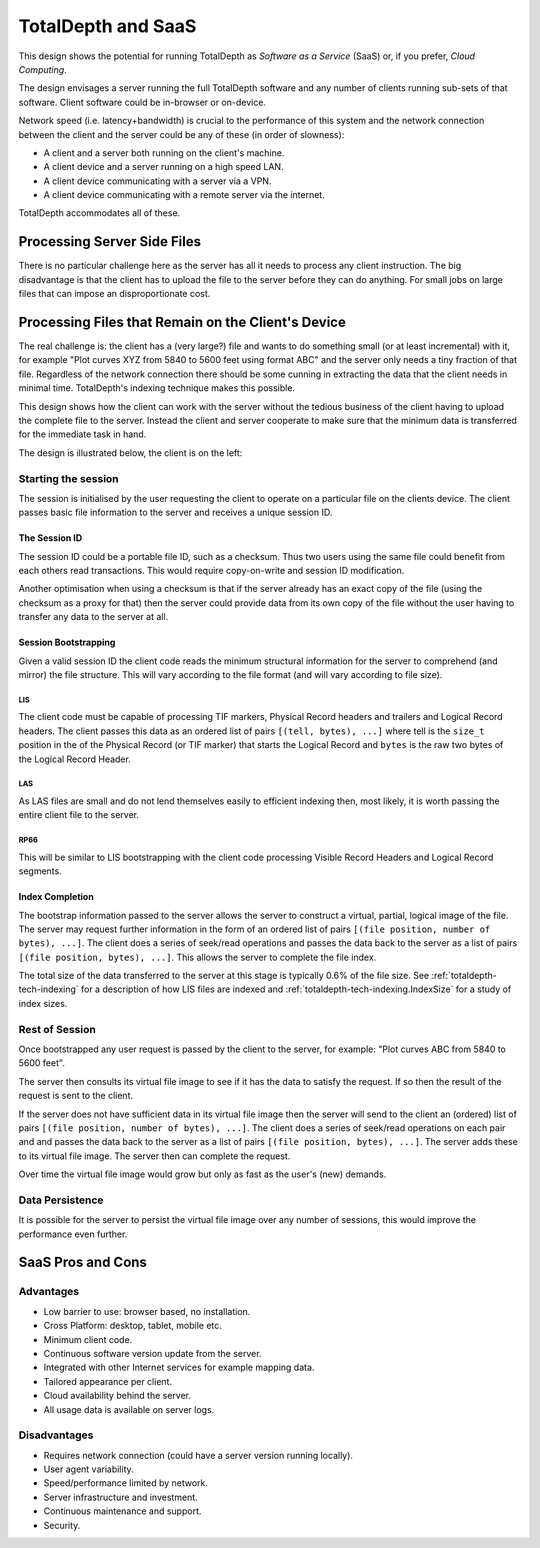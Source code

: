 .. Description of client/server SaaS operation.	

###############################
TotalDepth and SaaS
###############################

This design shows the potential for running TotalDepth as *Software as a Service* (SaaS) or, if you prefer, *Cloud Computing*.

The design envisages a server running the full TotalDepth software and any number of clients running sub-sets of that software. Client software could be in-browser or on-device.

Network speed (i.e. latency+bandwidth) is crucial to the performance of this system and the network connection between the client and the server could be any of these (in order of slowness):

* A client and a server both running on the client's machine.
* A client device and a server running on a high speed LAN.
* A client device communicating with a server via a VPN.
* A client device communicating with a remote server via the internet.

TotalDepth accommodates all of these.

****************************************************
Processing Server Side Files
****************************************************

There is no particular challenge here as the server has all it needs to process any client instruction. The big disadvantage is that the client has to upload the file to the server before they can do anything. For small jobs on large files that can impose an disproportionate cost.

****************************************************
Processing Files that Remain on the Client's Device
****************************************************

The real challenge is: the client has a (very large?) file and wants to do something small (or at least incremental) with it, for example "Plot curves XYZ from 5840 to 5600 feet using format ABC" and the server only needs a tiny fraction of that file. Regardless of the network connection there should be some cunning in extracting the data that the client needs in minimal time. TotalDepth's indexing technique makes this possible.

This design shows how the client can work with the server without the tedious business of the client having to upload the complete file to the server. Instead the client and server cooperate to make sure that the minimum data is transferred for the immediate task in hand. 

The design is illustrated below, the client is on the left:

.. image:: images/Slide12.png

Starting the session
======================================

The session is initialised by the user requesting the client to operate on a particular file on the clients device. The client passes basic file information to the server and receives a unique session ID.

The Session ID
-----------------

The session ID could be a portable file ID, such as a checksum. Thus two users using the same file could benefit from each others read transactions. This would require copy-on-write and session ID modification.

Another optimisation when using a checksum is that if the server already has an exact copy of the file (using the checksum as a proxy for that) then the server could provide data from its own copy of the file without the user having to transfer any data to the server at all.

Session Bootstrapping
----------------------

Given a valid session ID the client code reads the minimum structural information for the server to comprehend (and mirror) the file structure. This will vary according to the file format (and will vary according to file size).

LIS
^^^^^^^^^^^^^^^^^^^^^

The client code must be capable of processing TIF markers, Physical Record headers and trailers and Logical Record headers. The client passes this data as an ordered list of pairs ``[(tell, bytes), ...]`` where tell is the ``size_t`` position in the of the Physical Record (or TIF marker) that starts the Logical Record and ``bytes`` is the raw two bytes of the Logical Record Header.

LAS
^^^^^^^^^^^^^^^^^^^^^

As LAS files are small and do not lend themselves easily to efficient indexing then, most likely, it is worth passing the
entire client file to the server.

RP66
^^^^^^^^^^^^^^^^^^^^^
This will be similar to LIS bootstrapping with the client code processing Visible Record Headers and Logical Record segments.

Index Completion
-----------------------
The bootstrap information passed to the server allows the server to construct a virtual, partial, logical image of the file. The server may request further information in the form of an ordered list of pairs ``[(file position, number of bytes), ...]``. The client does a series of seek/read operations and passes the data back to the server as a list of pairs ``[(file position, bytes), ...]``. This allows the server to complete the file index.

The total size of the data transferred to the server at this stage is typically 0.6% of the file size. See :ref:`totaldepth-tech-indexing` for a description of how LIS files are indexed and :ref:`totaldepth-tech-indexing.IndexSize` for a study of index sizes.

Rest of Session
=====================

Once bootstrapped any user request is passed by the client to the server, for example: "Plot curves ABC from 5840 to 5600 feet".

The server then consults its virtual file image to see if it has the data to satisfy the request. If so then the result of the request is sent to the client.

If the server does not have sufficient data in its virtual file image then the server will send to the client an (ordered) list of pairs ``[(file position, number of bytes), ...]``. The client does a series of seek/read operations on each pair and and passes the data back to the server as a list of pairs ``[(file position, bytes), ...]``. The server adds these to its virtual file image. The server then can complete the request.

Over time the virtual file image would grow but only as fast as the user's (new) demands.

Data Persistence
===================

It is possible for the server to persist the virtual file image over any number of sessions, this would improve the performance even further.

****************************************************
SaaS Pros and Cons
****************************************************

Advantages
==================

* Low barrier to use: browser based, no installation.
* Cross Platform: desktop, tablet, mobile etc.
* Minimum client code.
* Continuous software version update from the server.
* Integrated with other Internet services for example mapping data.
* Tailored appearance per client.
* Cloud availability behind the server.
* All usage data is available on server logs.

Disadvantages
========================

* Requires network connection (could have a server version running locally).
* User agent variability.
* Speed/performance limited by network.
* Server infrastructure and investment.
* Continuous maintenance and support.
* Security.
